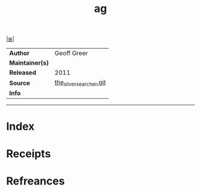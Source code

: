 # File           : cix-ag.org
# Created        : <2017-08-07 Mon 00:30:00 BST>
# Modified       : <2017-8-20 Sun 22:45:55 BST> sharlatan
# Author         : sharlatan
# Maintainer(s)  :
# Sinopsis       : A code-searching tool similar to ack, but faster 

#+OPTIONS: num:nil

[[file:../cix-main.org][|≣|]]
#+TITLE: ag
|-----------------+-------------------------|
| *Author*        | Geoff Greer             |
| *Maintainer(s)* |                         |
| *Released*      | 2011                    |
| *Source*        | [[https://github.com/ggreer/the_silver_searcher][the_silver_searcher.git]] |
| *Info*          |                         |
|-----------------+-------------------------|


-----
* Index
* Receipts
* Refreances

  # End of cix-ag.org
